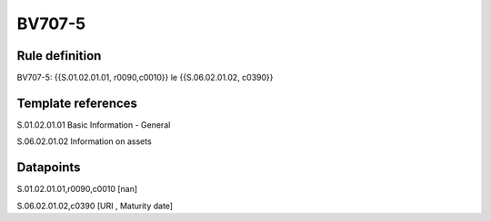 =======
BV707-5
=======

Rule definition
---------------

BV707-5: {{S.01.02.01.01, r0090,c0010}} le {{S.06.02.01.02, c0390}}


Template references
-------------------

S.01.02.01.01 Basic Information - General

S.06.02.01.02 Information on assets


Datapoints
----------

S.01.02.01.01,r0090,c0010 [nan]

S.06.02.01.02,c0390 [URI , Maturity date]



